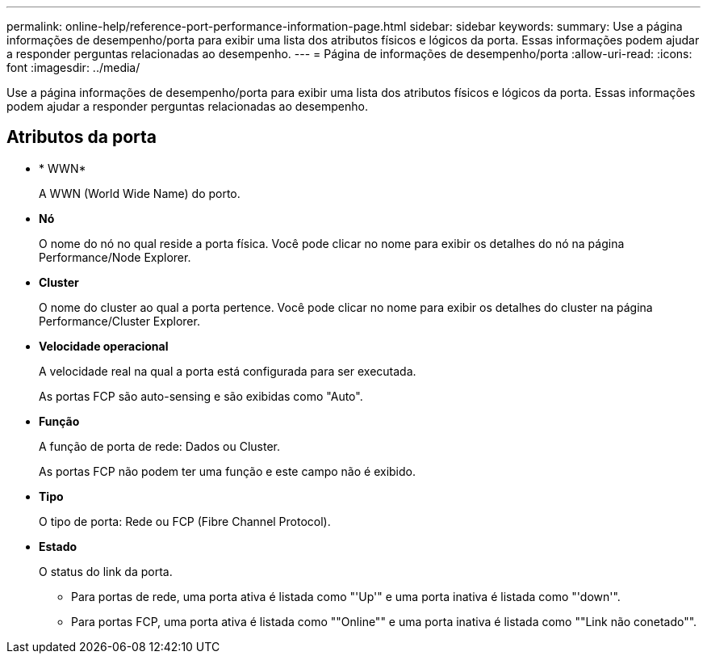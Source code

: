 ---
permalink: online-help/reference-port-performance-information-page.html 
sidebar: sidebar 
keywords:  
summary: Use a página informações de desempenho/porta para exibir uma lista dos atributos físicos e lógicos da porta. Essas informações podem ajudar a responder perguntas relacionadas ao desempenho. 
---
= Página de informações de desempenho/porta
:allow-uri-read: 
:icons: font
:imagesdir: ../media/


[role="lead"]
Use a página informações de desempenho/porta para exibir uma lista dos atributos físicos e lógicos da porta. Essas informações podem ajudar a responder perguntas relacionadas ao desempenho.



== Atributos da porta

* * WWN*
+
A WWN (World Wide Name) do porto.

* *Nó*
+
O nome do nó no qual reside a porta física. Você pode clicar no nome para exibir os detalhes do nó na página Performance/Node Explorer.

* *Cluster*
+
O nome do cluster ao qual a porta pertence. Você pode clicar no nome para exibir os detalhes do cluster na página Performance/Cluster Explorer.

* *Velocidade operacional*
+
A velocidade real na qual a porta está configurada para ser executada.

+
As portas FCP são auto-sensing e são exibidas como "Auto".

* *Função*
+
A função de porta de rede: Dados ou Cluster.

+
As portas FCP não podem ter uma função e este campo não é exibido.

* *Tipo*
+
O tipo de porta: Rede ou FCP (Fibre Channel Protocol).

* *Estado*
+
O status do link da porta.

+
** Para portas de rede, uma porta ativa é listada como "'Up'" e uma porta inativa é listada como "'down'".
** Para portas FCP, uma porta ativa é listada como ""Online"" e uma porta inativa é listada como ""Link não conetado"".




